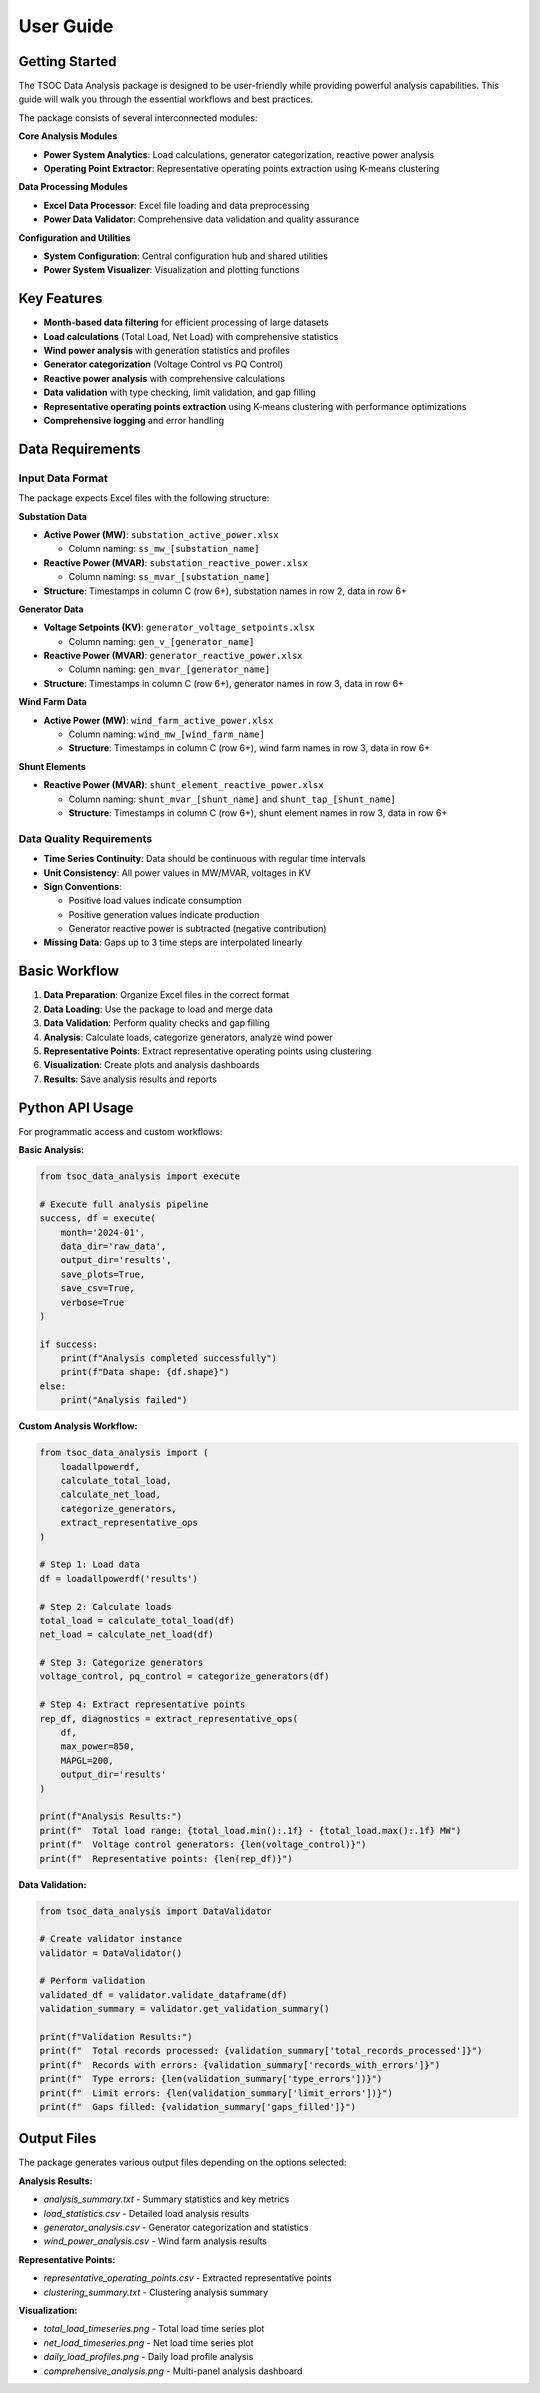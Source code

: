User Guide
==========

Getting Started
---------------

The TSOC Data Analysis package is designed to be user-friendly while providing powerful analysis capabilities. This guide will walk you through the essential workflows and best practices.

The package consists of several interconnected modules:

**Core Analysis Modules**

- **Power System Analytics**: Load calculations, generator categorization, reactive power analysis
- **Operating Point Extractor**: Representative operating points extraction using K-means clustering

**Data Processing Modules**

- **Excel Data Processor**: Excel file loading and data preprocessing
- **Power Data Validator**: Comprehensive data validation and quality assurance

**Configuration and Utilities**

- **System Configuration**: Central configuration hub and shared utilities
- **Power System Visualizer**: Visualization and plotting functions

Key Features
------------

- **Month-based data filtering** for efficient processing of large datasets
- **Load calculations** (Total Load, Net Load) with comprehensive statistics
- **Wind power analysis** with generation statistics and profiles
- **Generator categorization** (Voltage Control vs PQ Control)
- **Reactive power analysis** with comprehensive calculations
- **Data validation** with type checking, limit validation, and gap filling
- **Representative operating points extraction** using K-means clustering with performance optimizations
- **Comprehensive logging** and error handling

Data Requirements
-----------------

Input Data Format
~~~~~~~~~~~~~~~~~

The package expects Excel files with the following structure:

**Substation Data**

* **Active Power (MW)**: ``substation_active_power.xlsx``

  * Column naming: ``ss_mw_[substation_name]``
  
* **Reactive Power (MVAR)**: ``substation_reactive_power.xlsx``

  * Column naming: ``ss_mvar_[substation_name]``

* **Structure**: Timestamps in column C (row 6+), substation names in row 2, data in row 6+

**Generator Data**

* **Voltage Setpoints (KV)**: ``generator_voltage_setpoints.xlsx``
  
  * Column naming: ``gen_v_[generator_name]``
  
* **Reactive Power (MVAR)**: ``generator_reactive_power.xlsx``
  
  * Column naming: ``gen_mvar_[generator_name]``

* **Structure**: Timestamps in column C (row 6+), generator names in row 3, data in row 6+

**Wind Farm Data**

* **Active Power (MW)**: ``wind_farm_active_power.xlsx``

  * Column naming: ``wind_mw_[wind_farm_name]``
  * **Structure**: Timestamps in column C (row 6+), wind farm names in row 3, data in row 6+

**Shunt Elements**

* **Reactive Power (MVAR)**: ``shunt_element_reactive_power.xlsx``
 
  * Column naming: ``shunt_mvar_[shunt_name]`` and ``shunt_tap_[shunt_name]``
  * **Structure**: Timestamps in column C (row 6+), shunt element names in row 3, data in row 6+

Data Quality Requirements
~~~~~~~~~~~~~~~~~~~~~~~~~

* **Time Series Continuity**: Data should be continuous with regular time intervals
* **Unit Consistency**: All power values in MW/MVAR, voltages in KV
* **Sign Conventions**: 

  * Positive load values indicate consumption
  * Positive generation values indicate production
  * Generator reactive power is subtracted (negative contribution)

* **Missing Data**: Gaps up to 3 time steps are interpolated linearly

Basic Workflow
--------------

#. **Data Preparation**: Organize Excel files in the correct format
#. **Data Loading**: Use the package to load and merge data
#. **Data Validation**: Perform quality checks and gap filling
#. **Analysis**: Calculate loads, categorize generators, analyze wind power
#. **Representative Points**: Extract representative operating points using clustering
#. **Visualization**: Create plots and analysis dashboards
#. **Results**: Save analysis results and reports

Python API Usage
----------------

For programmatic access and custom workflows:

**Basic Analysis:**

.. code-block:: python

   from tsoc_data_analysis import execute
   
   # Execute full analysis pipeline
   success, df = execute(
       month='2024-01',
       data_dir='raw_data',
       output_dir='results',
       save_plots=True,
       save_csv=True,
       verbose=True
   )
   
   if success:
       print(f"Analysis completed successfully")
       print(f"Data shape: {df.shape}")
   else:
       print("Analysis failed")

**Custom Analysis Workflow:**

.. code-block:: python

   from tsoc_data_analysis import (
       loadallpowerdf,
       calculate_total_load,
       calculate_net_load,
       categorize_generators,
       extract_representative_ops
   )
   
   # Step 1: Load data
   df = loadallpowerdf('results')
   
   # Step 2: Calculate loads
   total_load = calculate_total_load(df)
   net_load = calculate_net_load(df)
   
   # Step 3: Categorize generators
   voltage_control, pq_control = categorize_generators(df)
   
   # Step 4: Extract representative points
   rep_df, diagnostics = extract_representative_ops(
       df,
       max_power=850,
       MAPGL=200,
       output_dir='results'
   )
   
   print(f"Analysis Results:")
   print(f"  Total load range: {total_load.min():.1f} - {total_load.max():.1f} MW")
   print(f"  Voltage control generators: {len(voltage_control)}")
   print(f"  Representative points: {len(rep_df)}")

**Data Validation:**

.. code-block:: python

   from tsoc_data_analysis import DataValidator
   
   # Create validator instance
   validator = DataValidator()
   
   # Perform validation
   validated_df = validator.validate_dataframe(df)
   validation_summary = validator.get_validation_summary()
   
   print(f"Validation Results:")
   print(f"  Total records processed: {validation_summary['total_records_processed']}")
   print(f"  Records with errors: {validation_summary['records_with_errors']}")
   print(f"  Type errors: {len(validation_summary['type_errors'])}")
   print(f"  Limit errors: {len(validation_summary['limit_errors'])}")
   print(f"  Gaps filled: {validation_summary['gaps_filled']}")

Output Files
------------  

The package generates various output files depending on the options selected:

**Analysis Results:**

- `analysis_summary.txt` - Summary statistics and key metrics
- `load_statistics.csv` - Detailed load analysis results
- `generator_analysis.csv` - Generator categorization and statistics
- `wind_power_analysis.csv` - Wind farm analysis results

**Representative Points:**

- `representative_operating_points.csv` - Extracted representative points
- `clustering_summary.txt` - Clustering analysis summary

**Visualization:**

- `total_load_timeseries.png` - Total load time series plot
- `net_load_timeseries.png` - Net load time series plot
- `daily_load_profiles.png` - Daily load profile analysis
- `comprehensive_analysis.png` - Multi-panel analysis dashboard
